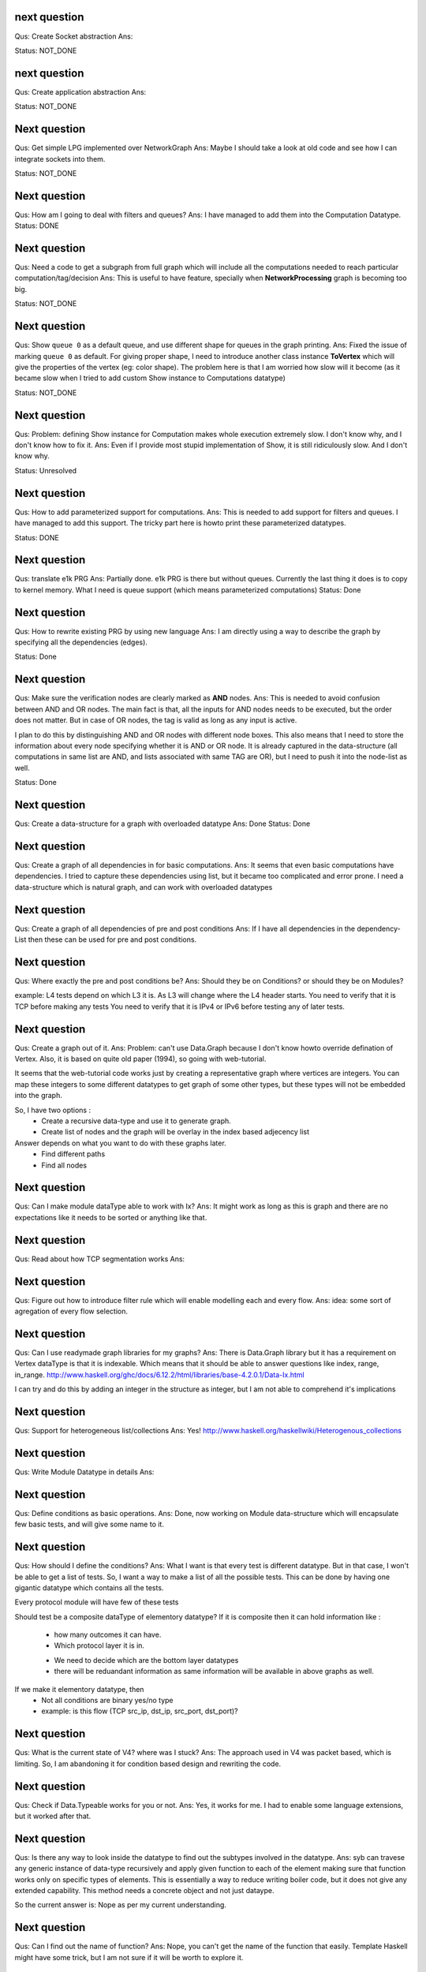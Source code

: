 


next question
---------------------
Qus: Create Socket abstraction
Ans:

Status: NOT_DONE



next question
---------------------
Qus: Create application abstraction
Ans:

Status: NOT_DONE

Next question
---------------------
Qus:  Get simple LPG implemented over NetworkGraph
Ans: Maybe I should take a look at old code and see how I can integrate
sockets into them.

Status: NOT_DONE

Next question
---------------------
Qus:  How am I going to deal with filters and queues?
Ans: I have managed to add them into the Computation Datatype.
Status: DONE

Next question
---------------------
Qus:  Need a code to get a subgraph from full graph which will include all
the computations needed to reach particular computation/tag/decision
Ans: This is useful to have feature, specially when **NetworkProcessing**
graph is becoming too big.

Status: NOT_DONE


Next question
---------------------
Qus:  Show ``queue 0`` as a default queue, and use different shape for
queues in the graph printing.
Ans: Fixed the issue of marking ``queue 0`` as default.  For giving proper
shape, I need to introduce another class instance **ToVertex** which will
give the properties of the vertex (eg: color shape).  The problem here is that
I am worried how slow will it become (as it became slow when I tried to add
custom Show instance to Computations datatype)

Status: NOT_DONE


Next question
---------------------
Qus:  Problem: defining Show instance for Computation makes whole execution
extremely slow.  I don't know why, and I don't know how to fix it.
Ans: Even if I provide most stupid implementation of Show, it is still
ridiculously slow.  And I don't know why.

Status: Unresolved

Next question
---------------------
Qus: How to add parameterized support for computations.
Ans: This is needed to add support for filters and queues.  I have managed
to add this support.  The tricky part here is howto print these parameterized
datatypes.

Status: DONE

Next question
---------------------
Qus: translate e1k PRG
Ans: Partially done.  e1k PRG is there but without queues.  Currently the
last thing it does is to copy to kernel memory.  What I need is queue support
(which means parameterized computations)
Status: Done


Next question
---------------------
Qus: How to rewrite existing PRG by using new language
Ans: I am directly using a way to describe the graph by specifying all the
dependencies (edges).

Status: Done


Next question
---------------------
Qus: Make sure the verification nodes are clearly marked as **AND** nodes.
Ans:  This is needed to avoid confusion between AND and OR nodes.
The main fact is that, all the inputs for AND nodes needs to be executed,
but the order does not matter.  But in case of OR nodes, the tag is valid as
long as any input is active.

I plan to do this by distinguishing AND and OR nodes with different node boxes.
This also means that I need to store the information about every node
specifying whether it is AND or OR node.  It is already captured in the
data-structure (all computations in same list are AND, and lists associated
with same TAG are OR), but I need to push it into the node-list as well.

Status: Done

Next question
---------------------
Qus:  Create a data-structure for a graph with overloaded datatype
Ans: Done
Status: Done

Next question
---------------------
Qus: Create a graph of all dependencies in for basic computations.
Ans:  It seems that even basic computations have dependencies.  I tried to
capture these dependencies using list, but it became too complicated and error
prone.  I need a data-structure which is natural graph, and can work with
overloaded datatypes



Next question
---------------------
Qus: Create a graph of all dependencies of pre and post conditions
Ans: If I have all dependencies in the dependency-List then these can be
used for pre and post conditions.

Next question
---------------------
Qus: Where exactly the pre and post conditions be?
Ans: Should they be on Conditions? or should they be on Modules?

example:
L4 tests depend on which L3 it is. As L3 will change where the L4 header starts.
You need to verify that it is TCP before making any tests
You need to verify that it is IPv4 or IPv6 before testing any of later tests.

Next question
---------------------
Qus: Create a graph out of it.
Ans:
Problem: can't use Data.Graph because I don't know howto override defination
of Vertex.  Also, it is based on quite old paper (1994), so going with
web-tutorial.

It seems that the web-tutorial code works just by creating a representative
graph where vertices are integers.  You can map these integers to some
different datatypes to get graph of some other types, but these types will
not be embedded into the graph.

So, I have two options :
 * Create a recursive data-type and use it to generate graph.
 * Create list of nodes and the graph will be overlay in the index based
   adjecency  list

Answer depends on what you want to do with these graphs later.
 * Find different paths
 * Find all nodes


Next question
---------------------
Qus: Can I make module dataType able to work with Ix?
Ans: It might work as long as this is graph and there are no expectations like
it needs to be sorted or anything like that.


Next question
---------------------
Qus: Read about how TCP segmentation works
Ans:

Next question
---------------------
Qus: Figure out how to introduce filter rule which will enable modelling
each and every flow.
Ans: idea: some sort of agregation of every flow selection.





Next question
---------------------
Qus: Can I use readymade graph libraries for my graphs?
Ans: There is Data.Graph library but it has a requirement on Vertex dataType
is that it is indexable. Which means that it should be able to answer
questions like index, range, in_range.
http://www.haskell.org/ghc/docs/6.12.2/html/libraries/base-4.2.0.1/Data-Ix.html

I can try and do this by adding an integer in the structure as integer,
but I am not able to comprehend it's implications


Next question
---------------------
Qus: Support for heterogeneous list/collections
Ans: Yes!
http://www.haskell.org/haskellwiki/Heterogenous_collections

Next question
---------------------
Qus:  Write Module Datatype in details
Ans:


Next question
---------------------
Qus: Define conditions as basic operations.
Ans: Done, now working on Module data-structure which will encapsulate
few basic tests, and will give some name to it.


Next question
---------------------
Qus: How should I define the conditions?
Ans: What I want is that every test is different datatype.  But in that case,
I won't be able to get a list of tests.
So, I want a way to make a list of all the possible tests.  This can be done
by having one gigantic datatype which contains all the tests.

Every protocol module will have few of these tests

Should test be a composite dataType of elementory datatype?  If it is composite
then it can hold information like :
 + how many outcomes it can have.
 + Which protocol layer it is in.
 - We need to decide which are the bottom layer datatypes
 - there will be reduandant information as same information will be available
   in above graphs as well.
If we make it elementory datatype, then
 - Not all conditions are binary yes/no type
 - example: is this flow (TCP src_ip, dst_ip, src_port, dst_port)?

Next question
---------------------
Qus: What is the current state of V4?  where was I stuck?
Ans: The approach used in V4 was packet based, which is limiting.
So, I am abandoning it for condition based design and rewriting the code.


Next question
---------------------
Qus: Check if Data.Typeable works for you or not.
Ans: Yes, it works for me.  I had to enable some language extensions,
but it worked after that.

Next question
---------------------
Qus: Is there any way to look inside the datatype to find out the subtypes
involved in the datatype.
Ans: syb can travese any generic instance of data-type recursively and apply
given function to each of the element making sure that function works only
on specific types of elements.  This is essentially a way to reduce writing
boiler code, but it does not give any extended capability.  This method
needs a concrete object and not just dataype.

So the current answer is: Nope as per my current understanding.

Next question
---------------------
Qus: Can I find out the name of function?
Ans: Nope, you can't get the name of the function that easily.
Template Haskell might have some trick, but I am not sure if it will be worth
to explore it.


Next question
---------------------
Qus: Can I find out name of type?
Ans: Yes I can. It seems that I will have to use **Template Haskell** or use

http://stackoverflow.com/questions/5354431/put-in-string-of-type-name-in-haskell

##########################
Further Reading:
##########################

 * Template Haskell
 * scrap your boilerplate
   http://www.haskell.org/haskellwiki/Scrap_your_boilerplate
   http://www.cs.uu.nl/wiki/bin/view/GenericProgramming/SYB


##########################

Next question
---------------------


